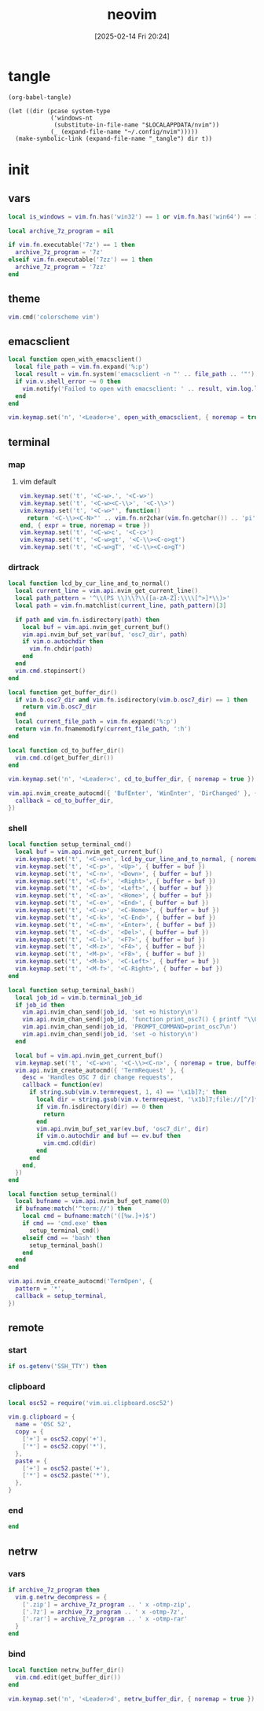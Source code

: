 #+title:      neovim
#+date:       [2025-02-14 Fri 20:24]
#+filetags:   :entertainment:
#+identifier: 20250214T202410
* tangle
#+begin_src elisp
(org-babel-tangle)

(let ((dir (pcase system-type
            ('windows-nt
             (substitute-in-file-name "$LOCALAPPDATA/nvim"))
            (_ (expand-file-name "~/.config/nvim")))))
  (make-symbolic-link (expand-file-name "_tangle") dir t))
#+end_src
* init
:PROPERTIES:
:header-args:lua: :eval no :tangle (zr-org-by-tangle-dir "init.lua") :mkdirp t
:CUSTOM_ID: b992d316-d1aa-40fe-b968-e00fe0ae4809
:END:
** vars
:PROPERTIES:
:CUSTOM_ID: c8305f6f-935c-4e99-b737-5c36fb821580
:END:
#+begin_src lua
local is_windows = vim.fn.has('win32') == 1 or vim.fn.has('win64') == 1

local archive_7z_program = nil

if vim.fn.executable('7z') == 1 then
  archive_7z_program = '7z'
elseif vim.fn.executable('7zz') == 1 then
  archive_7z_program = '7zz'
end
#+end_src

** theme
:PROPERTIES:
:CUSTOM_ID: b8635e66-b5f5-4caf-9f0d-cebbc27c6a9c
:END:
#+begin_src lua
vim.cmd('colorscheme vim')
#+end_src

** emacsclient
:PROPERTIES:
:CUSTOM_ID: e57de01b-02b3-444b-a500-14ffbc921ac7
:END:
#+begin_src lua
local function open_with_emacsclient()
  local file_path = vim.fn.expand('%:p')
  local result = vim.fn.system('emacsclient -n "' .. file_path .. '"')
  if vim.v.shell_error ~= 0 then
    vim.notify('Failed to open with emacsclient: ' .. result, vim.log.levels.ERROR)
  end
end

vim.keymap.set('n', '<Leader>e', open_with_emacsclient, { noremap = true, silent = true })
#+end_src

** terminal

*** map
:PROPERTIES:
:CUSTOM_ID: cba672ec-fabe-426d-9967-5d11342b607b
:END:

**** vim default
:PROPERTIES:
:CUSTOM_ID: d26e8060-6d33-49cb-bf89-5f9cd25787b8
:END:
#+begin_src lua
vim.keymap.set('t', '<C-w>.', '<C-w>')
vim.keymap.set('t', '<C-w><C-\\>', '<C-\\>')
vim.keymap.set('t', '<C-w>"', function()
  return '<C-\\><C-N>"' .. vim.fn.nr2char(vim.fn.getchar()) .. 'pi'
end, { expr = true, noremap = true })
vim.keymap.set('t', '<C-w>c', '<C-c>')
vim.keymap.set('t', '<C-w>gt', '<C-\\><C-o>gt')
vim.keymap.set('t', '<C-w>gT', '<C-\\><C-o>gT')
#+end_src

*** dirtrack
:PROPERTIES:
:CUSTOM_ID: e137dfbe-f420-4fc3-b904-89cccbc7d719
:END:

#+begin_src lua
local function lcd_by_cur_line_and_to_normal()
  local current_line = vim.api.nvim_get_current_line()
  local path_pattern = '^\\(PS \\)\\?\\([a-zA-Z]:\\\\[^>]*\\)>'
  local path = vim.fn.matchlist(current_line, path_pattern)[3]

  if path and vim.fn.isdirectory(path) then
    local buf = vim.api.nvim_get_current_buf()
    vim.api.nvim_buf_set_var(buf, 'osc7_dir', path)
    if vim.o.autochdir then
      vim.fn.chdir(path)
    end
  end
  vim.cmd.stopinsert()
end
#+end_src

#+begin_src lua
local function get_buffer_dir()
  if vim.b.osc7_dir and vim.fn.isdirectory(vim.b.osc7_dir) == 1 then
    return vim.b.osc7_dir
  end
  local current_file_path = vim.fn.expand('%:p')
  return vim.fn.fnamemodify(current_file_path, ':h')
end
#+end_src

#+begin_src lua
local function cd_to_buffer_dir()
  vim.cmd.cd(get_buffer_dir())
end

vim.keymap.set('n', '<Leader>c', cd_to_buffer_dir, { noremap = true })
#+end_src

#+begin_src lua
vim.api.nvim_create_autocmd({ 'BufEnter', 'WinEnter', 'DirChanged' }, {
  callback = cd_to_buffer_dir,
})
#+end_src

*** shell
:PROPERTIES:
:CUSTOM_ID: b3b3a606-2889-4775-bd6d-2cd38ef9ec33
:END:
#+begin_src lua
local function setup_terminal_cmd()
  local buf = vim.api.nvim_get_current_buf()
  vim.keymap.set('t', '<C-w>n', lcd_by_cur_line_and_to_normal, { noremap = true, buffer = buf })
  vim.keymap.set('t', '<C-p>', '<Up>', { buffer = buf })
  vim.keymap.set('t', '<C-n>', '<Down>', { buffer = buf })
  vim.keymap.set('t', '<C-f>', '<Right>', { buffer = buf })
  vim.keymap.set('t', '<C-b>', '<Left>', { buffer = buf })
  vim.keymap.set('t', '<C-a>', '<Home>', { buffer = buf })
  vim.keymap.set('t', '<C-e>', '<End>', { buffer = buf })
  vim.keymap.set('t', '<C-u>', '<C-Home>', { buffer = buf })
  vim.keymap.set('t', '<C-k>', '<C-End>', { buffer = buf })
  vim.keymap.set('t', '<C-m>', '<Enter>', { buffer = buf })
  vim.keymap.set('t', '<C-d>', '<Del>', { buffer = buf })
  vim.keymap.set('t', '<C-l>', '<F7>', { buffer = buf })
  vim.keymap.set('t', '<M-z>', '<F4>', { buffer = buf })
  vim.keymap.set('t', '<M-p>', '<F8>', { buffer = buf })
  vim.keymap.set('t', '<M-b>', '<C-Left>', { buffer = buf })
  vim.keymap.set('t', '<M-f>', '<C-Right>', { buffer = buf })
end
#+end_src

#+begin_src lua
local function setup_terminal_bash()
  local job_id = vim.b.terminal_job_id
  if job_id then
    vim.api.nvim_chan_send(job_id, 'set +o history\n')
    vim.api.nvim_chan_send(job_id, 'function print_osc7() { printf "\\033]7;file://$HOSTNAME$PWD\\033\\\\"; }\n')
    vim.api.nvim_chan_send(job_id, 'PROMPT_COMMAND=print_osc7\n')
    vim.api.nvim_chan_send(job_id, 'set -o history\n')
  end

  local buf = vim.api.nvim_get_current_buf()
  vim.keymap.set('t', '<C-w>n', '<C-\\><C-n>', { noremap = true, buffer = buf })
  vim.api.nvim_create_autocmd({ 'TermRequest' }, {
    desc = 'Handles OSC 7 dir change requests',
    callback = function(ev)
      if string.sub(vim.v.termrequest, 1, 4) == '\x1b]7;' then
        local dir = string.gsub(vim.v.termrequest, '\x1b]7;file://[^/]*', '')
        if vim.fn.isdirectory(dir) == 0 then
          return
        end
        vim.api.nvim_buf_set_var(ev.buf, 'osc7_dir', dir)
        if vim.o.autochdir and buf == ev.buf then
          vim.cmd.cd(dir)
        end
      end
    end,
  })
end
#+end_src

#+begin_src lua
local function setup_terminal()
  local bufname = vim.api.nvim_buf_get_name(0)
  if bufname:match('^term://') then
    local cmd = bufname:match('([%w.]+)$')
    if cmd == 'cmd.exe' then
      setup_terminal_cmd()
    elseif cmd == 'bash' then
      setup_terminal_bash()
    end
  end
end
#+end_src

#+begin_src lua
vim.api.nvim_create_autocmd('TermOpen', {
  pattern = '*',
  callback = setup_terminal,
})
#+end_src

** remote

*** start
:PROPERTIES:
:CUSTOM_ID: c1082729-583b-4866-849f-4f5615e60630
:END:
#+begin_src lua
if os.getenv('SSH_TTY') then
#+end_src

*** clipboard
:PROPERTIES:
:CUSTOM_ID: cc4bceeb-422b-4b35-8ec7-a8563dc18cec
:END:
#+begin_src lua
local osc52 = require('vim.ui.clipboard.osc52')

vim.g.clipboard = {
  name = 'OSC 52',
  copy = {
    ['+'] = osc52.copy('+'),
    ['*'] = osc52.copy('*'),
  },
  paste = {
    ['+'] = osc52.paste('+'),
    ['*'] = osc52.paste('*'),
  },
}
#+end_src

*** end
:PROPERTIES:
:CUSTOM_ID: bbf6df13-a341-489c-92be-22d3c37679f1
:END:
#+begin_src lua
end
#+end_src

** netrw
*** vars
:PROPERTIES:
:CUSTOM_ID: 0c6f9751-5296-4199-879d-dd91d0e9d278
:END:
#+begin_src lua
if archive_7z_program then
  vim.g.netrw_decompress = {
    ['.zip'] = archive_7z_program .. ' x -otmp-zip',
    ['.7z'] = archive_7z_program .. ' x -otmp-7z',
    ['.rar'] = archive_7z_program .. ' x -otmp-rar'
  }
end
#+end_src
*** bind
:PROPERTIES:
:CUSTOM_ID: 1ad2abfd-1d4a-4651-85c5-859f1f2ba1e6
:END:
#+begin_src lua
local function netrw_buffer_dir()
  vim.cmd.edit(get_buffer_dir())
end

vim.keymap.set('n', '<Leader>d', netrw_buffer_dir, { noremap = true })
#+end_src
